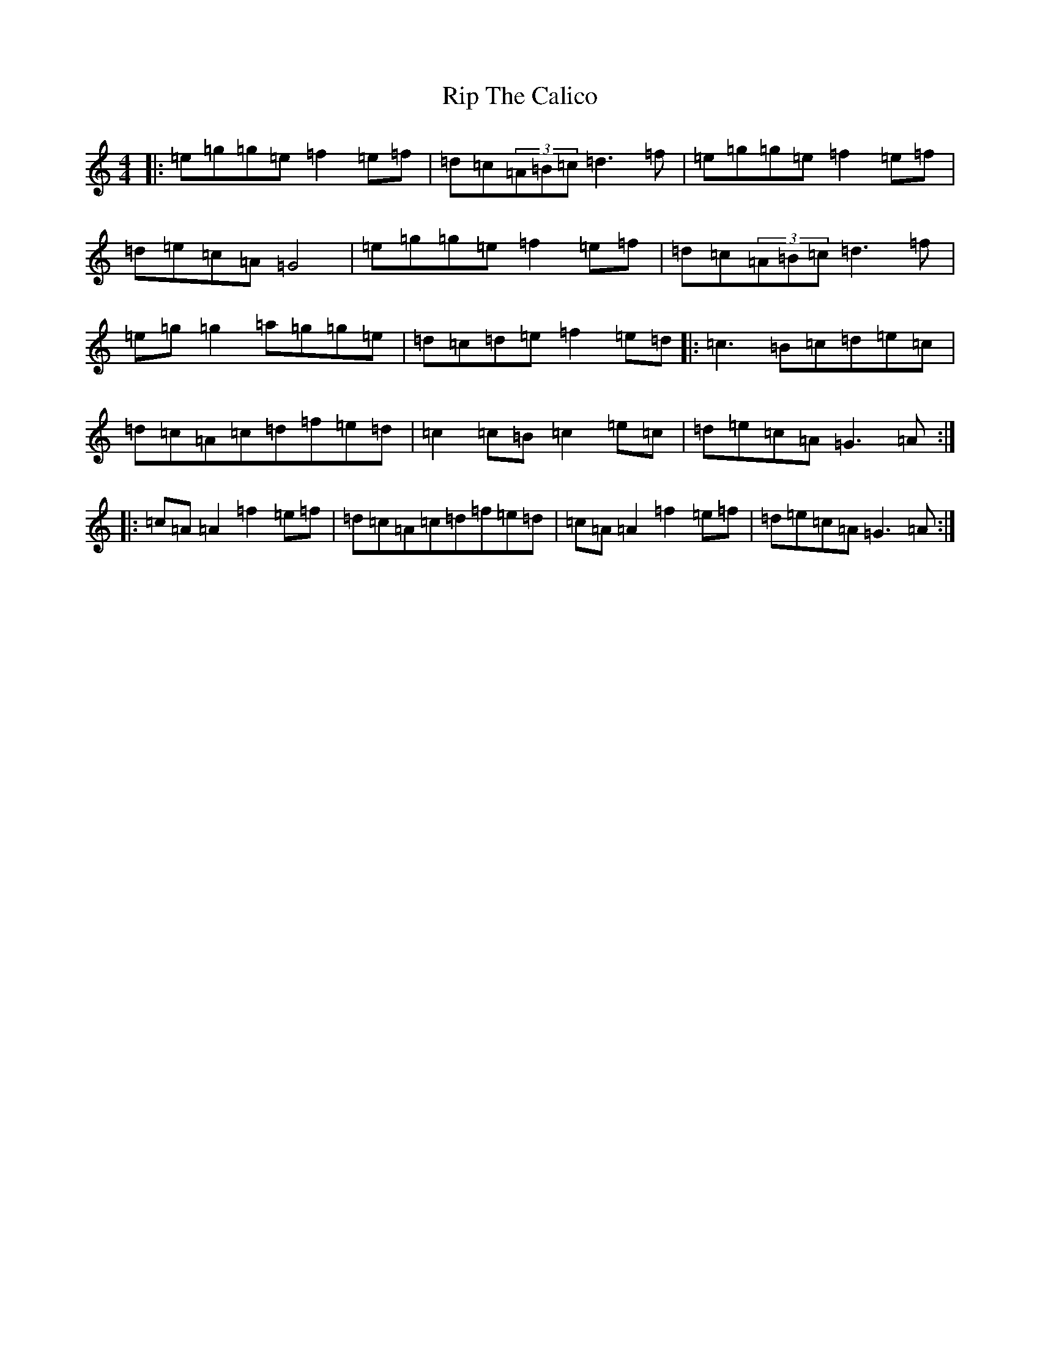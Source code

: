 X: 20773
T: Rip The Calico
S: https://thesession.org/tunes/719#setting21937
R: reel
M:4/4
L:1/8
K: C Major
|:=e=g=g=e=f2=e=f|=d=c(3=A=B=c=d3=f|=e=g=g=e=f2=e=f|=d=e=c=A=G4|=e=g=g=e=f2=e=f|=d=c(3=A=B=c=d3=f|=e=g=g2=a=g=g=e|=d=c=d=e=f2=e=d|:=c3=B=c=d=e=c|=d=c=A=c=d=f=e=d|=c2=c=B=c2=e=c|=d=e=c=A=G3=A:||:=c=A=A2=f2=e=f|=d=c=A=c=d=f=e=d|=c=A=A2=f2=e=f|=d=e=c=A=G3=A:|